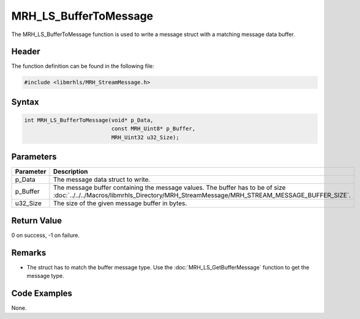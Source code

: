 MRH_LS_BufferToMessage
======================
The MRH_LS_BufferToMessage function is used to write a message 
struct with a matching message data buffer.

Header
------
The function definition can be found in the following file:

.. code-block:: c

    #include <libmrhls/MRH_StreamMessage.h>


Syntax
------
.. code-block:: c

    int MRH_LS_BufferToMessage(void* p_Data, 
                               const MRH_Uint8* p_Buffer, 
                               MRH_Uint32 u32_Size);


Parameters
----------
.. list-table::
    :header-rows: 1

    * - Parameter
      - Description
    * - p_Data
      - The message data struct to write.
    * - p_Buffer
      - The message buffer containing the message values.
        The buffer has to be of size 
        :doc:`../../../Macros/libmrhls_Directory/MRH_StreamMessage/MRH_STREAM_MESSAGE_BUFFER_SIZE`.
    * - u32_Size
      - The size of the given message buffer in bytes.


Return Value
------------
0 on success, -1 on failure.

Remarks
-------
* The struct has to match the buffer message type. Use the 
  :doc:`MRH_LS_GetBufferMessage` function to get the message 
  type.

Code Examples
-------------
None.